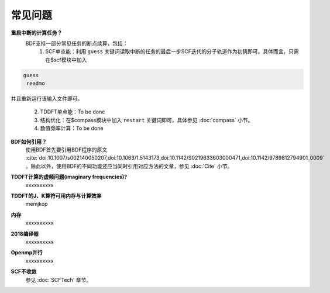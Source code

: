 常见问题
************************************

**重启中断的计算任务？**
  BDF支持一部分常见任务的断点续算，包括：
   1. SCF单点能：利用 ``guess`` 关键词读取中断的任务的最后一步SCF迭代的分子轨道作为初猜即可。具体而言，只需在$scf模块中加入

.. code-block:: bdf

  guess
   readmo

并且重新运行该输入文件即可。

   2. TDDFT单点能：To be done
   3. 结构优化：在$compass模块中加入 ``restart`` 关键词即可，具体参见 :doc:`compass` 小节。
   4. 数值频率计算：To be done

**BDF如何引用？**
  | 使用BDF首先要引用BDF程序的原文 :cite:`doi:10.1007/s002140050207,doi:10.1063/1.5143173,doi:10.1142/S0219633603000471,doi:10.1142/9789812794901_0009` 。除此以外，使用BDF的不同功能还应当同时引用对应方法的文章，参见 :doc:`Cite` 小节。

**TDDFT计算的虚频问题(imaginary frequencies)?**
  xxxxxxxxxx

**TDDFT的J、K算符可用内存与计算效率**
   memjkop

**内存**
  xxxxxxxxxx

**2018编译器**
  xxxxxxxxxx

**Openmp并行**
  xxxxxxxxxx

**SCF不收敛**
  参见 :doc:`SCFTech` 章节。
